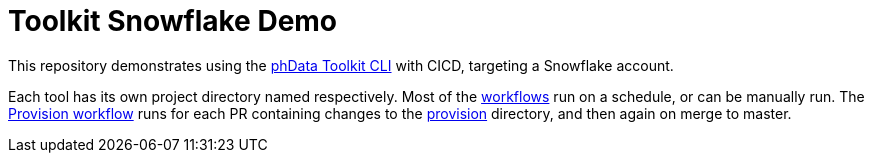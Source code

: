 = Toolkit Snowflake Demo
:toc: macro
:!toc-title:
:toclevels: 3

toc::[]

This repository demonstrates using the https://toolkit.phdata.io[phData Toolkit CLI] with CICD, targeting a Snowflake account.

Each tool has its own project directory named respectively.
Most of the link:.github/workflows[workflows] run on a schedule, or can be manually run.
The link:.github/workflows/provision.yaml[Provision workflow] runs for each PR containing changes to the link:provision[provision] directory, and then again on merge to master.
